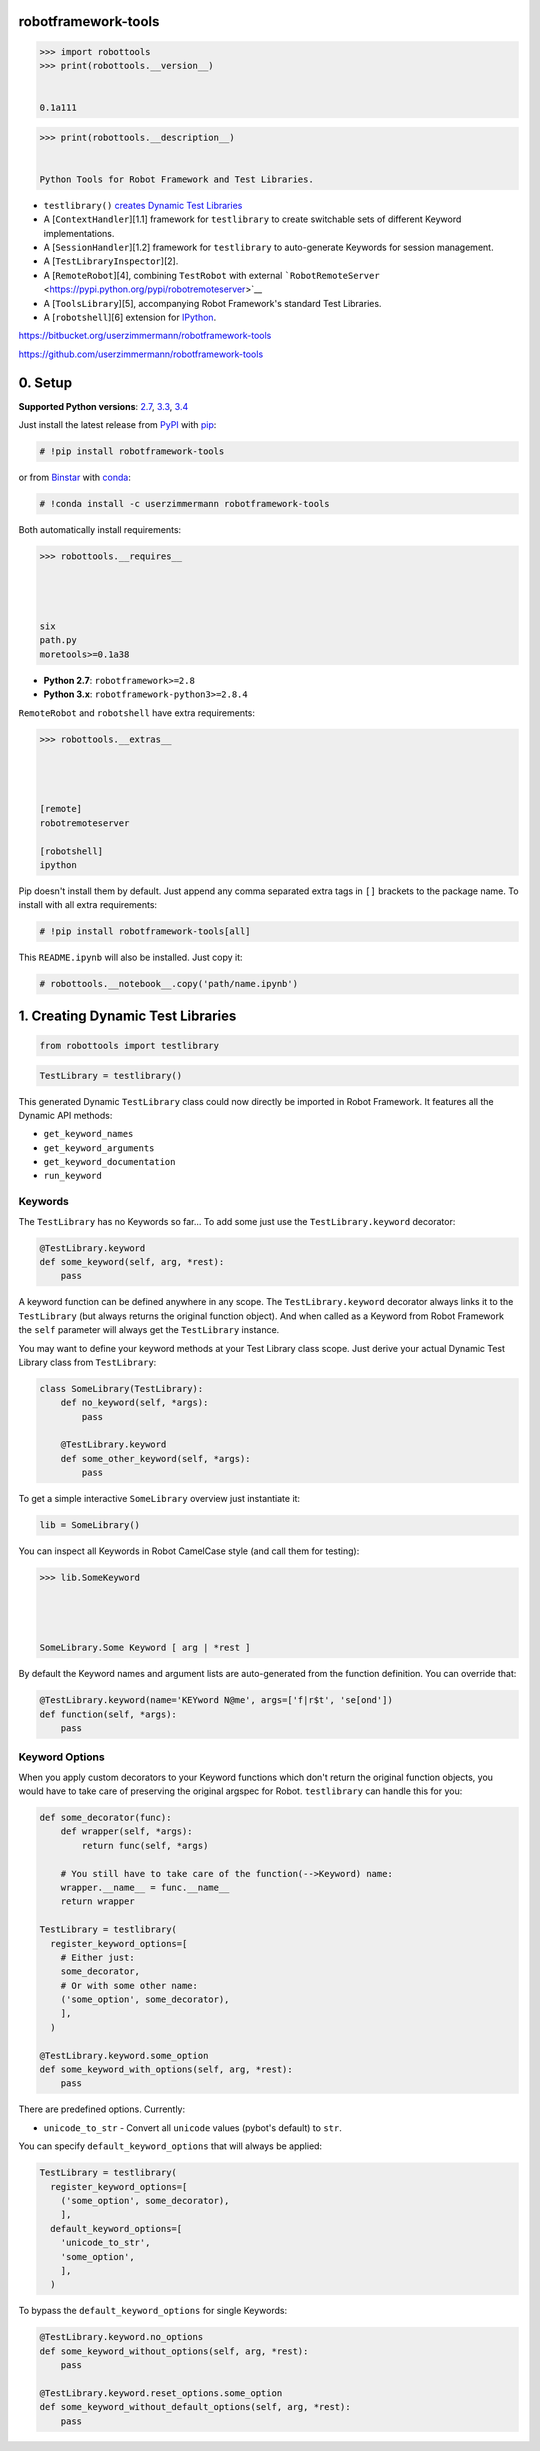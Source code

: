 
robotframework-tools
====================

.. sourcecode:: python


    >>> import robottools
    >>> print(robottools.__version__)


    0.1a111


.. sourcecode:: python


    >>> print(robottools.__description__)


    Python Tools for Robot Framework and Test Libraries.



-  ``testlibrary()`` `creates Dynamic Test
   Libraries <#rst-header-creating-dynamic-test-libraries>`__
-  A [``ContextHandler``\ ][1.1] framework for ``testlibrary`` to create
   switchable sets of different Keyword implementations.
-  A [``SessionHandler``\ ][1.2] framework for ``testlibrary`` to
   auto-generate Keywords for session management.
-  A [``TestLibraryInspector``\ ][2].
-  A [``RemoteRobot``\ ][4], combining ``TestRobot`` with external
   ```RobotRemoteServer`` <https://pypi.python.org/pypi/robotremoteserver>`__
-  A [``ToolsLibrary``\ ][5], accompanying Robot Framework's standard
   Test Libraries.
-  A [``robotshell``\ ][6] extension for
   `IPython <http://ipython.org>`__.



https://bitbucket.org/userzimmermann/robotframework-tools

https://github.com/userzimmermann/robotframework-tools


0. Setup
========


**Supported Python versions**: `2.7 <http://docs.python.org/2.7>`__,
`3.3 <http://docs.python.org/3.3>`__,
`3.4 <http://docs.python.org/3.4>`__

Just install the latest release from
`PyPI <https://pypi.python.org/pypi/robotframework-tools>`__ with
`pip <http://www.pip-installer.org>`__:


.. sourcecode:: python


    # !pip install robotframework-tools


or from
`Binstar <https://binstar.org/userzimmermann/robotframework-tools>`__
with `conda <http://conda.pydata.org>`__:


.. sourcecode:: python


    # !conda install -c userzimmermann robotframework-tools


Both automatically install requirements:


.. sourcecode:: python


    >>> robottools.__requires__




    six
    path.py
    moretools>=0.1a38




-  **Python 2.7**: ``robotframework>=2.8``

-  **Python 3.x**: ``robotframework-python3>=2.8.4``



``RemoteRobot`` and ``robotshell`` have extra requirements:


.. sourcecode:: python


    >>> robottools.__extras__




    [remote]
    robotremoteserver
    
    [robotshell]
    ipython




Pip doesn't install them by default. Just append any comma separated
extra tags in ``[]`` brackets to the package name. To install with all
extra requirements:


.. sourcecode:: python


    # !pip install robotframework-tools[all]


This ``README.ipynb`` will also be installed. Just copy it:


.. sourcecode:: python


    # robottools.__notebook__.copy('path/name.ipynb')

1. Creating Dynamic Test Libraries
==================================

.. sourcecode:: python


    from robottools import testlibrary

.. sourcecode:: python


    TestLibrary = testlibrary()


This generated Dynamic ``TestLibrary`` class could now directly be
imported in Robot Framework. It features all the Dynamic API methods:

-  ``get_keyword_names``
-  ``get_keyword_arguments``
-  ``get_keyword_documentation``
-  ``run_keyword``


Keywords
~~~~~~~~


The ``TestLibrary`` has no Keywords so far... To add some just use the
``TestLibrary.keyword`` decorator:


.. sourcecode:: python


    @TestLibrary.keyword
    def some_keyword(self, arg, *rest):
        pass


A keyword function can be defined anywhere in any scope. The
``TestLibrary.keyword`` decorator always links it to the ``TestLibrary``
(but always returns the original function object). And when called as a
Keyword from Robot Framework the ``self`` parameter will always get the
``TestLibrary`` instance.



You may want to define your keyword methods at your Test Library class
scope. Just derive your actual Dynamic Test Library class from
``TestLibrary``:


.. sourcecode:: python


    class SomeLibrary(TestLibrary):
        def no_keyword(self, *args):
            pass
    
        @TestLibrary.keyword
        def some_other_keyword(self, *args):
            pass


To get a simple interactive ``SomeLibrary`` overview just instantiate
it:


.. sourcecode:: python


    lib = SomeLibrary()


You can inspect all Keywords in Robot CamelCase style (and call them for
testing):


.. sourcecode:: python


    >>> lib.SomeKeyword




    SomeLibrary.Some Keyword [ arg | *rest ]




By default the Keyword names and argument lists are auto-generated from
the function definition. You can override that:


.. sourcecode:: python


    @TestLibrary.keyword(name='KEYword N@me', args=['f|r$t', 'se[ond'])
    def function(self, *args):
        pass

Keyword Options
~~~~~~~~~~~~~~~


When you apply custom decorators to your Keyword functions which don't
return the original function objects, you would have to take care of
preserving the original argspec for Robot. ``testlibrary`` can handle
this for you:


.. sourcecode:: python


    def some_decorator(func):
        def wrapper(self, *args):
            return func(self, *args)
    
        # You still have to take care of the function(-->Keyword) name:
        wrapper.__name__ = func.__name__
        return wrapper
    
    TestLibrary = testlibrary(
      register_keyword_options=[
        # Either just:
        some_decorator,
        # Or with some other name:
        ('some_option', some_decorator),
        ],
      )
    
    @TestLibrary.keyword.some_option
    def some_keyword_with_options(self, arg, *rest):
        pass


There are predefined options. Currently:

-  ``unicode_to_str`` - Convert all ``unicode`` values (pybot's default)
   to ``str``.



You can specify ``default_keyword_options`` that will always be applied:


.. sourcecode:: python


    TestLibrary = testlibrary(
      register_keyword_options=[
        ('some_option', some_decorator),
        ],
      default_keyword_options=[
        'unicode_to_str',
        'some_option',
        ],
      )


To bypass the ``default_keyword_options`` for single Keywords:


.. sourcecode:: python


    @TestLibrary.keyword.no_options
    def some_keyword_without_options(self, arg, *rest):
        pass
    
    @TestLibrary.keyword.reset_options.some_option
    def some_keyword_without_default_options(self, arg, *rest):
        pass
